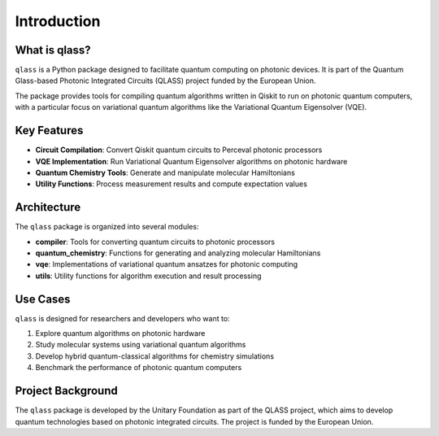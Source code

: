Introduction
============

What is qlass?
-------------

``qlass`` is a Python package designed to facilitate quantum computing on photonic devices. It is part of the Quantum Glass-based Photonic Integrated Circuits (QLASS) project funded by the European Union.

The package provides tools for compiling quantum algorithms written in Qiskit to run on photonic quantum computers, with a particular focus on variational quantum algorithms like the Variational Quantum Eigensolver (VQE).

Key Features
-----------

- **Circuit Compilation**: Convert Qiskit quantum circuits to Perceval photonic processors
- **VQE Implementation**: Run Variational Quantum Eigensolver algorithms on photonic hardware
- **Quantum Chemistry Tools**: Generate and manipulate molecular Hamiltonians
- **Utility Functions**: Process measurement results and compute expectation values

Architecture
-----------

The ``qlass`` package is organized into several modules:

- **compiler**: Tools for converting quantum circuits to photonic processors
- **quantum_chemistry**: Functions for generating and analyzing molecular Hamiltonians
- **vqe**: Implementations of variational quantum ansatzes for photonic computing
- **utils**: Utility functions for algorithm execution and result processing

Use Cases
--------

``qlass`` is designed for researchers and developers who want to:

1. Explore quantum algorithms on photonic hardware
2. Study molecular systems using variational quantum algorithms
3. Develop hybrid quantum-classical algorithms for chemistry simulations
4. Benchmark the performance of photonic quantum computers

Project Background
----------------

The ``qlass`` package is developed by the Unitary Foundation as part of the QLASS project, which aims to develop quantum technologies based on photonic integrated circuits. The project is funded by the European Union.